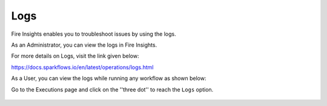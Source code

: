 Logs
=====

Fire Insights enables you to troubleshoot issues by using the logs.

As an Administrator, you can view the logs in Fire Insights.

For more details on Logs, visit the link given below:

https://docs.sparkflows.io/en/latest/operations/logs.html


As a User, you can view the logs while running any workflow as shown below:

Go to the Executions page and click on the ''three dot'' to reach the ``Logs`` option.

.. figure:: ../_assets/operating/operations/logs_wf.PNG
   :alt: operations
   :width: 80%
